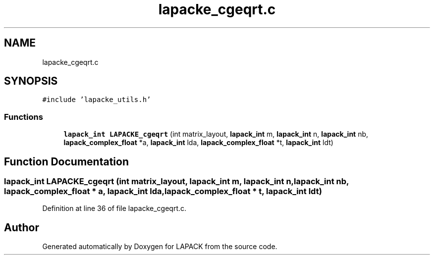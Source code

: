 .TH "lapacke_cgeqrt.c" 3 "Tue Nov 14 2017" "Version 3.8.0" "LAPACK" \" -*- nroff -*-
.ad l
.nh
.SH NAME
lapacke_cgeqrt.c
.SH SYNOPSIS
.br
.PP
\fC#include 'lapacke_utils\&.h'\fP
.br

.SS "Functions"

.in +1c
.ti -1c
.RI "\fBlapack_int\fP \fBLAPACKE_cgeqrt\fP (int matrix_layout, \fBlapack_int\fP m, \fBlapack_int\fP n, \fBlapack_int\fP nb, \fBlapack_complex_float\fP *a, \fBlapack_int\fP lda, \fBlapack_complex_float\fP *t, \fBlapack_int\fP ldt)"
.br
.in -1c
.SH "Function Documentation"
.PP 
.SS "\fBlapack_int\fP LAPACKE_cgeqrt (int matrix_layout, \fBlapack_int\fP m, \fBlapack_int\fP n, \fBlapack_int\fP nb, \fBlapack_complex_float\fP * a, \fBlapack_int\fP lda, \fBlapack_complex_float\fP * t, \fBlapack_int\fP ldt)"

.PP
Definition at line 36 of file lapacke_cgeqrt\&.c\&.
.SH "Author"
.PP 
Generated automatically by Doxygen for LAPACK from the source code\&.
